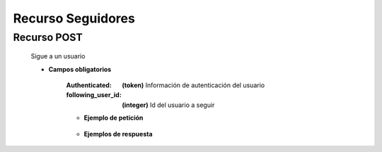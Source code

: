 ========================
    Recurso Seguidores
========================

Recurso POST
------------

    .. http:post:: /api/users/social/

    Sigue a un usuario

    * **Campos obligatorios**

        
        :Authenticated: **(token)** Información de autenticación del usuario
        :following_user_id: **(integer)** Id del usuario a seguir
        

        * **Ejemplo de petición**

            .. host:: http

                POST /api/users/social
                Content-Type: json

                {
                    "following_user_id": 4
                }

        * **Ejemplos de respuesta**

            .. host:: http http

                HTTP/1.1 201 CREATED
                Content-Type: json

                {
                    "following_user_id": 27,
                    "created": "2021-09-28T20:50:27.973518Z"
                }

                HTTP/1.1 401 UNAUTHORIZED
                Content-Type: json
                {
                    "detail": "Las credenciales de autenticación no se proveyeron."
                }

